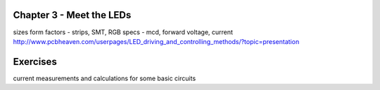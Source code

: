 Chapter 3 - Meet the LEDs
-----------------------------------

sizes
form factors - strips, SMT, 
RGB
specs - mcd, forward voltage, current
http://www.pcbheaven.com/userpages/LED_driving_and_controlling_methods/?topic=presentation


Exercises
-------------

current measurements and calculations for some basic circuits


